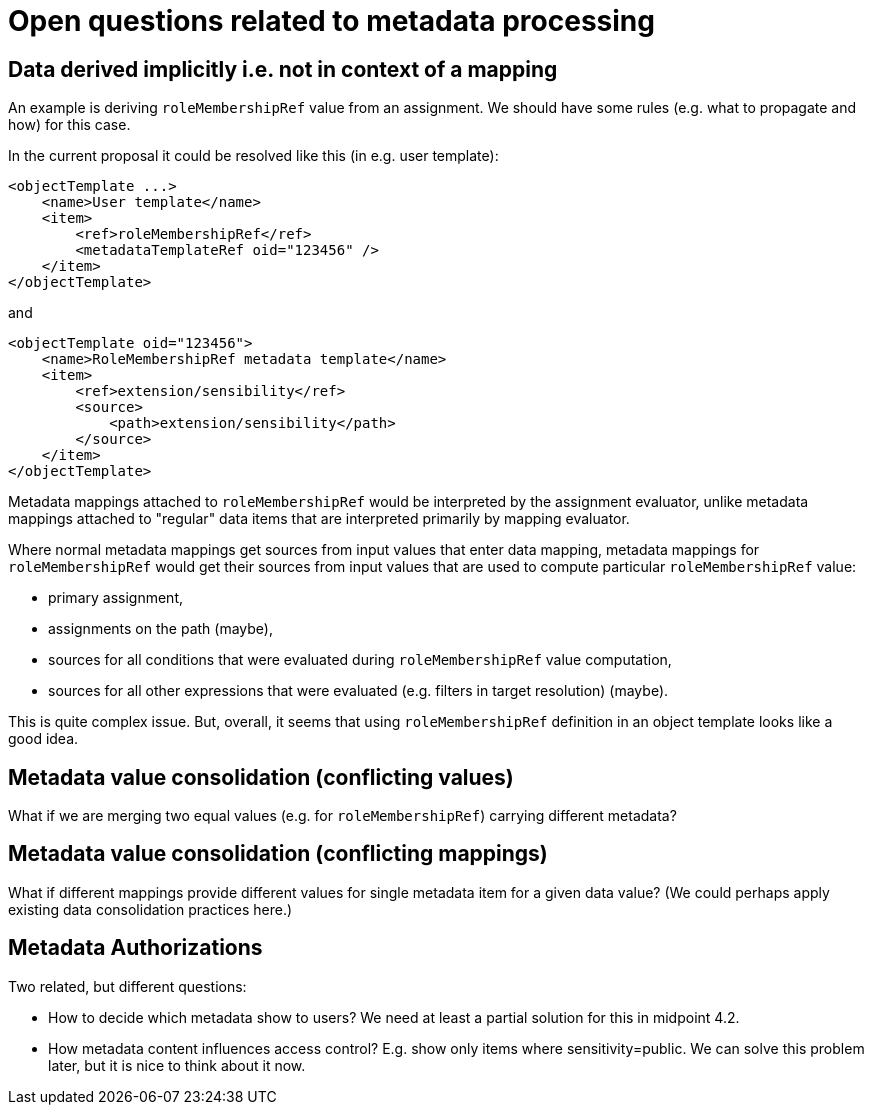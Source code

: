 = Open questions related to metadata processing

== Data derived implicitly i.e. not in context of a mapping

An example is deriving `roleMembershipRef` value from an assignment. We should have some rules (e.g. what to propagate and how)
for this case.

In the current proposal it could be resolved like this (in e.g. user template):

----
<objectTemplate ...>
    <name>User template</name>
    <item>
        <ref>roleMembershipRef</ref>
        <metadataTemplateRef oid="123456" />
    </item>
</objectTemplate>
----

and

----
<objectTemplate oid="123456">
    <name>RoleMembershipRef metadata template</name>
    <item>
        <ref>extension/sensibility</ref>
        <source>
            <path>extension/sensibility</path>
        </source>
    </item>
</objectTemplate>
----

Metadata mappings attached to `roleMembershipRef` would be interpreted by the assignment evaluator,
unlike metadata mappings attached to "regular" data items that are interpreted primarily by mapping evaluator.

Where normal metadata mappings get sources from input values that enter data mapping, metadata mappings for `roleMembershipRef`
would get their sources from input values that are used to compute particular `roleMembershipRef` value:

* primary assignment,
* assignments on the path (maybe),
* sources for all conditions that were evaluated during `roleMembershipRef` value computation,
* sources for all other expressions that were evaluated (e.g. filters in target resolution) (maybe).

This is quite complex issue. But, overall, it seems that using `roleMembershipRef` definition in an object template
looks like a good idea.

== Metadata value consolidation (conflicting values)

What if we are merging two equal values (e.g. for `roleMembershipRef`) carrying different metadata?

== Metadata value consolidation (conflicting mappings)

What if different mappings provide different values for single metadata item for a given data value?
(We could perhaps apply existing data consolidation practices here.)


== Metadata Authorizations

Two related, but different questions:

* How to decide which metadata show to users?
We need at least a partial solution for this in midpoint 4.2.

* How metadata content influences access control?
E.g. show only items where sensitivity=public.
We can solve this problem later, but it is nice to think about it now.
